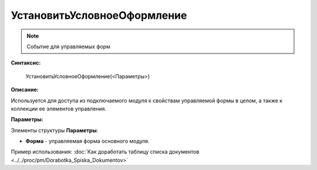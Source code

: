 
УстановитьУсловноеОформление
============================

.. note::

	Событие для управляемых форм
  
**Синтаксис:**

    УстановитьУсловноеОформление(<Параметры>)

**Описание:**

Используется для доступа из подключаемого модуля к свойствам управляемой формы в целом, а также к коллекции ее элементов управления.

**Параметры:**

Элементы структуры **Параметры**:

* **Форма** - управляемая форма основного модуля.

Пример использования: :doc:`Как доработать таблицу списка документов <../../proc/pm/Dorabotka_Spiska_Dokumentov>`
